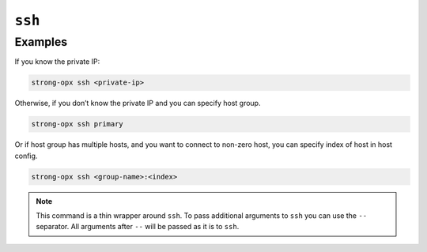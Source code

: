 ``ssh``
=======

.. autoprogram:: strong_opx.management.commands.ssh:Command().create_parser()
   :groups:
   :prog: strong-opx ssh


Examples
~~~~~~~~

If you know the private IP:

.. code:: shell

   strong-opx ssh <private-ip>

Otherwise, if you don’t know the private IP and you can specify host group.

.. code:: shell

   strong-opx ssh primary

Or if host group has multiple hosts, and you want to connect to non-zero host, you can specify index of host in host
config.

.. code:: shell

   strong-opx ssh <group-name>:<index>


.. note::

    This command is a thin wrapper around ``ssh``. To pass additional arguments to ``ssh`` you can use the
    ``--`` separator. All arguments after ``--`` will be passed as it is to ``ssh``.
